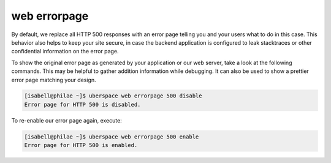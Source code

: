 .. _errorpage:

#############
web errorpage
#############

By default, we replace all HTTP 500 responses with an error page telling you and your users what to do in this case. This behavior also helps to keep your site secure, in case the backend application is configured to leak stacktraces or other confidential information on the error page.

To show the original error page as generated by your application or our web server, take a look at the following commands. This may be helpful to gather addition information while debugging. It can also be used to show a prettier error page matching your design.

.. code-block:: console

  [isabell@philae ~]$ uberspace web errorpage 500 disable
  Error page for HTTP 500 is disabled.

To re-enable our error page again, execute:

.. code-block:: console

  [isabell@philae ~]$ uberspace web errorpage 500 enable
  Error page for HTTP 500 is enabled.
